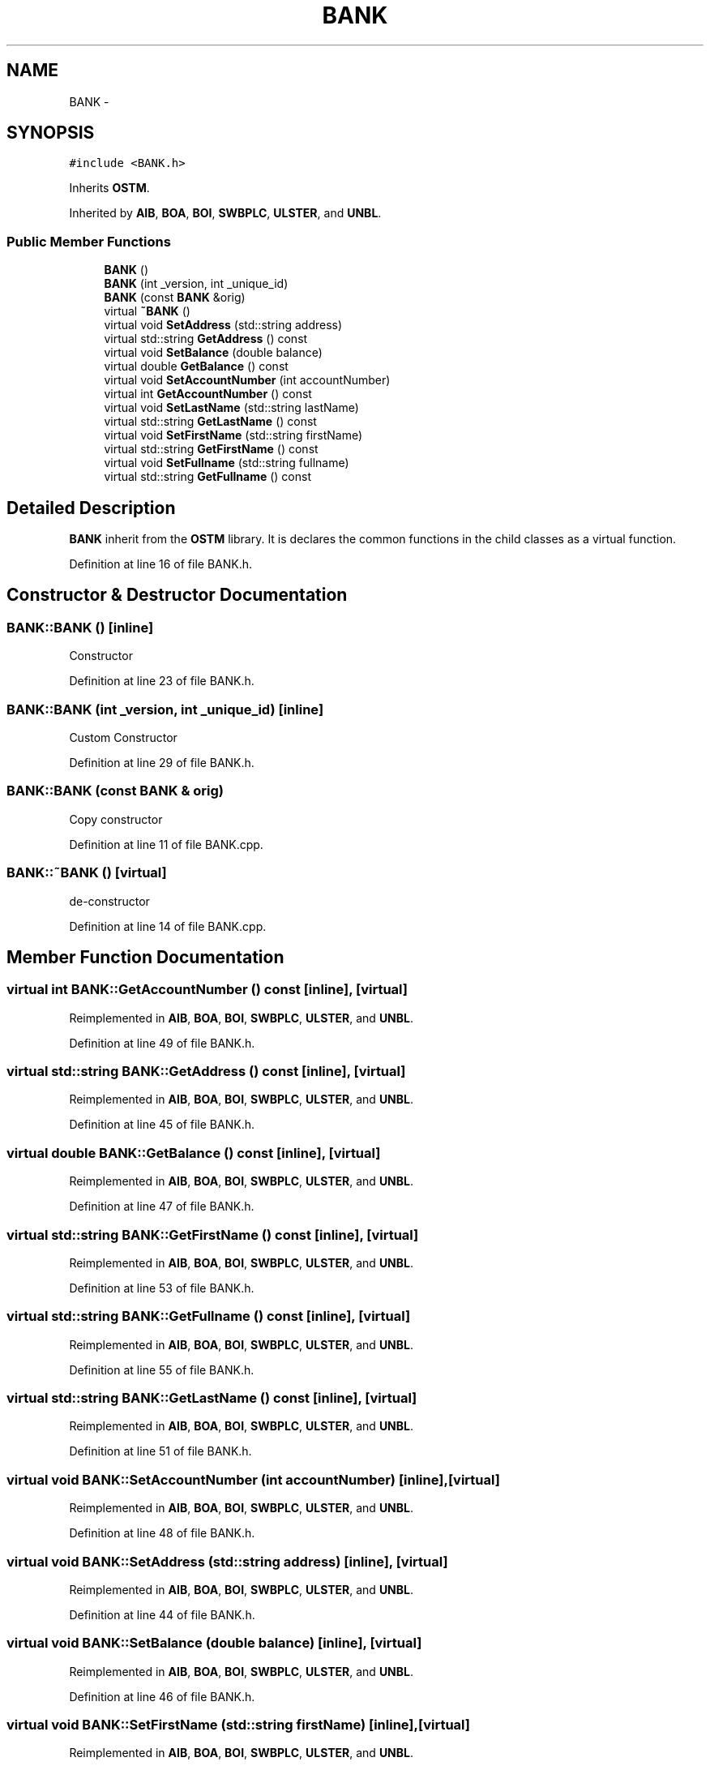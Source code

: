 .TH "BANK" 3 "Sun Apr 1 2018" "Version v 0.0.1" "C++ Software Transactional Memory" \" -*- nroff -*-
.ad l
.nh
.SH NAME
BANK \- 
.SH SYNOPSIS
.br
.PP
.PP
\fC#include <BANK\&.h>\fP
.PP
Inherits \fBOSTM\fP\&.
.PP
Inherited by \fBAIB\fP, \fBBOA\fP, \fBBOI\fP, \fBSWBPLC\fP, \fBULSTER\fP, and \fBUNBL\fP\&.
.SS "Public Member Functions"

.in +1c
.ti -1c
.RI "\fBBANK\fP ()"
.br
.ti -1c
.RI "\fBBANK\fP (int _version, int _unique_id)"
.br
.ti -1c
.RI "\fBBANK\fP (const \fBBANK\fP &orig)"
.br
.ti -1c
.RI "virtual \fB~BANK\fP ()"
.br
.ti -1c
.RI "virtual void \fBSetAddress\fP (std::string address)"
.br
.ti -1c
.RI "virtual std::string \fBGetAddress\fP () const "
.br
.ti -1c
.RI "virtual void \fBSetBalance\fP (double balance)"
.br
.ti -1c
.RI "virtual double \fBGetBalance\fP () const "
.br
.ti -1c
.RI "virtual void \fBSetAccountNumber\fP (int accountNumber)"
.br
.ti -1c
.RI "virtual int \fBGetAccountNumber\fP () const "
.br
.ti -1c
.RI "virtual void \fBSetLastName\fP (std::string lastName)"
.br
.ti -1c
.RI "virtual std::string \fBGetLastName\fP () const "
.br
.ti -1c
.RI "virtual void \fBSetFirstName\fP (std::string firstName)"
.br
.ti -1c
.RI "virtual std::string \fBGetFirstName\fP () const "
.br
.ti -1c
.RI "virtual void \fBSetFullname\fP (std::string fullname)"
.br
.ti -1c
.RI "virtual std::string \fBGetFullname\fP () const "
.br
.in -1c
.SH "Detailed Description"
.PP 
\fBBANK\fP inherit from the \fBOSTM\fP library\&. It is declares the common functions in the child classes as a virtual function\&. 
.PP
Definition at line 16 of file BANK\&.h\&.
.SH "Constructor & Destructor Documentation"
.PP 
.SS "BANK::BANK ()\fC [inline]\fP"
Constructor 
.PP
Definition at line 23 of file BANK\&.h\&.
.SS "BANK::BANK (int _version, int _unique_id)\fC [inline]\fP"
Custom Constructor 
.PP
Definition at line 29 of file BANK\&.h\&.
.SS "BANK::BANK (const \fBBANK\fP & orig)"
Copy constructor 
.PP
Definition at line 11 of file BANK\&.cpp\&.
.SS "BANK::~BANK ()\fC [virtual]\fP"
de-constructor 
.PP
Definition at line 14 of file BANK\&.cpp\&.
.SH "Member Function Documentation"
.PP 
.SS "virtual int BANK::GetAccountNumber () const\fC [inline]\fP, \fC [virtual]\fP"

.PP
Reimplemented in \fBAIB\fP, \fBBOA\fP, \fBBOI\fP, \fBSWBPLC\fP, \fBULSTER\fP, and \fBUNBL\fP\&.
.PP
Definition at line 49 of file BANK\&.h\&.
.SS "virtual std::string BANK::GetAddress () const\fC [inline]\fP, \fC [virtual]\fP"

.PP
Reimplemented in \fBAIB\fP, \fBBOA\fP, \fBBOI\fP, \fBSWBPLC\fP, \fBULSTER\fP, and \fBUNBL\fP\&.
.PP
Definition at line 45 of file BANK\&.h\&.
.SS "virtual double BANK::GetBalance () const\fC [inline]\fP, \fC [virtual]\fP"

.PP
Reimplemented in \fBAIB\fP, \fBBOA\fP, \fBBOI\fP, \fBSWBPLC\fP, \fBULSTER\fP, and \fBUNBL\fP\&.
.PP
Definition at line 47 of file BANK\&.h\&.
.SS "virtual std::string BANK::GetFirstName () const\fC [inline]\fP, \fC [virtual]\fP"

.PP
Reimplemented in \fBAIB\fP, \fBBOA\fP, \fBBOI\fP, \fBSWBPLC\fP, \fBULSTER\fP, and \fBUNBL\fP\&.
.PP
Definition at line 53 of file BANK\&.h\&.
.SS "virtual std::string BANK::GetFullname () const\fC [inline]\fP, \fC [virtual]\fP"

.PP
Reimplemented in \fBAIB\fP, \fBBOA\fP, \fBBOI\fP, \fBSWBPLC\fP, \fBULSTER\fP, and \fBUNBL\fP\&.
.PP
Definition at line 55 of file BANK\&.h\&.
.SS "virtual std::string BANK::GetLastName () const\fC [inline]\fP, \fC [virtual]\fP"

.PP
Reimplemented in \fBAIB\fP, \fBBOA\fP, \fBBOI\fP, \fBSWBPLC\fP, \fBULSTER\fP, and \fBUNBL\fP\&.
.PP
Definition at line 51 of file BANK\&.h\&.
.SS "virtual void BANK::SetAccountNumber (int accountNumber)\fC [inline]\fP, \fC [virtual]\fP"

.PP
Reimplemented in \fBAIB\fP, \fBBOA\fP, \fBBOI\fP, \fBSWBPLC\fP, \fBULSTER\fP, and \fBUNBL\fP\&.
.PP
Definition at line 48 of file BANK\&.h\&.
.SS "virtual void BANK::SetAddress (std::string address)\fC [inline]\fP, \fC [virtual]\fP"

.PP
Reimplemented in \fBAIB\fP, \fBBOA\fP, \fBBOI\fP, \fBSWBPLC\fP, \fBULSTER\fP, and \fBUNBL\fP\&.
.PP
Definition at line 44 of file BANK\&.h\&.
.SS "virtual void BANK::SetBalance (double balance)\fC [inline]\fP, \fC [virtual]\fP"

.PP
Reimplemented in \fBAIB\fP, \fBBOA\fP, \fBBOI\fP, \fBSWBPLC\fP, \fBULSTER\fP, and \fBUNBL\fP\&.
.PP
Definition at line 46 of file BANK\&.h\&.
.SS "virtual void BANK::SetFirstName (std::string firstName)\fC [inline]\fP, \fC [virtual]\fP"

.PP
Reimplemented in \fBAIB\fP, \fBBOA\fP, \fBBOI\fP, \fBSWBPLC\fP, \fBULSTER\fP, and \fBUNBL\fP\&.
.PP
Definition at line 52 of file BANK\&.h\&.
.SS "virtual void BANK::SetFullname (std::string fullname)\fC [inline]\fP, \fC [virtual]\fP"

.PP
Reimplemented in \fBAIB\fP, \fBBOA\fP, \fBBOI\fP, \fBSWBPLC\fP, \fBULSTER\fP, and \fBUNBL\fP\&.
.PP
Definition at line 54 of file BANK\&.h\&.
.SS "virtual void BANK::SetLastName (std::string lastName)\fC [inline]\fP, \fC [virtual]\fP"

.PP
Reimplemented in \fBAIB\fP, \fBBOA\fP, \fBBOI\fP, \fBSWBPLC\fP, \fBULSTER\fP, and \fBUNBL\fP\&.
.PP
Definition at line 50 of file BANK\&.h\&.

.SH "Author"
.PP 
Generated automatically by Doxygen for C++ Software Transactional Memory from the source code\&.
